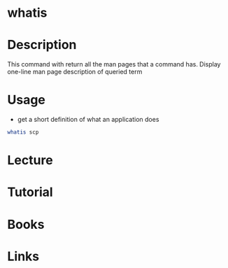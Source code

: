 #+TAGS: man_page man whatis find_man_pages


* whatis
* Description
This command with return all the man pages that a command has.
Display one-line man page description of queried term

* Usage
- get a short definition of what an application does
#+BEGIN_SRC sh
whatis scp
#+END_SRC

* Lecture
* Tutorial
* Books
* Links
